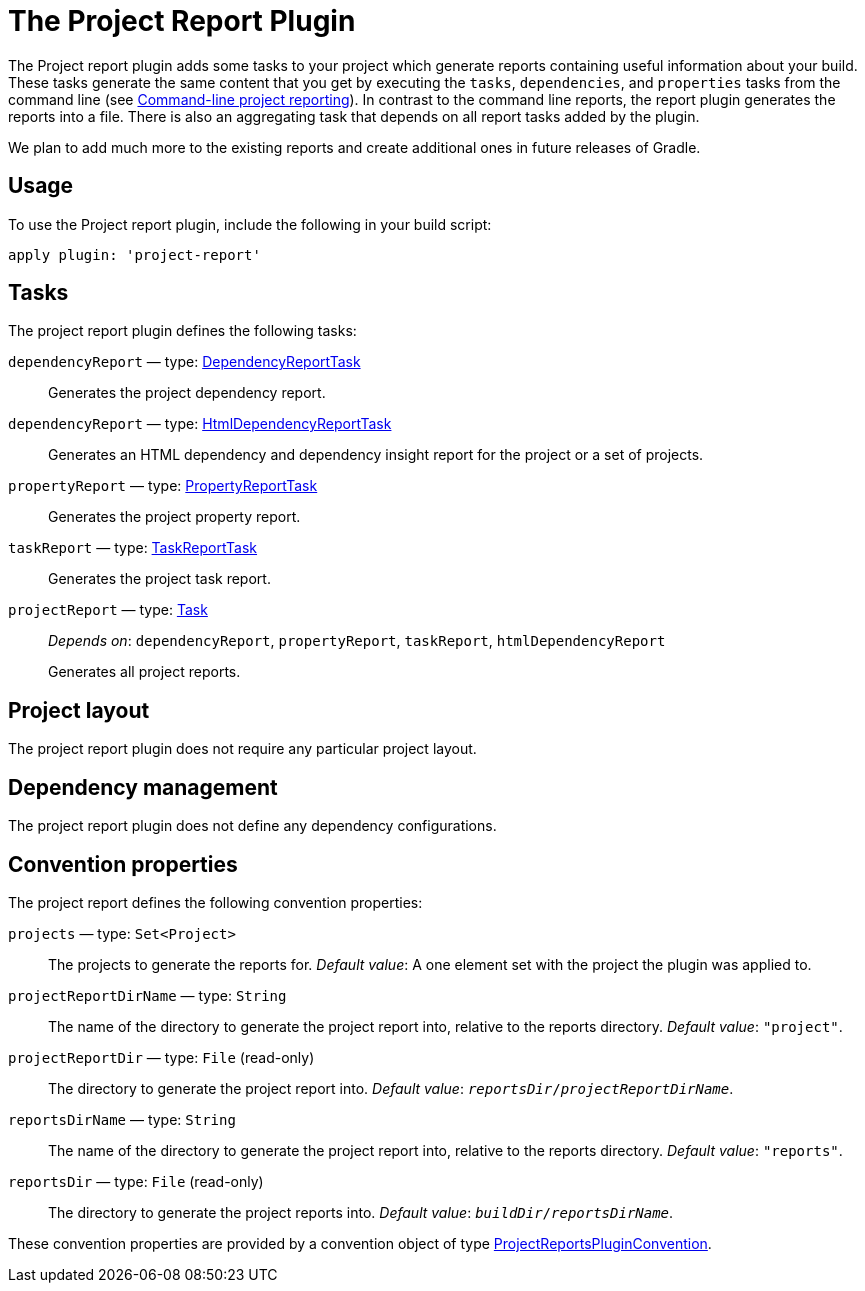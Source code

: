 // Copyright 2017 the original author or authors.
//
// Licensed under the Apache License, Version 2.0 (the "License");
// you may not use this file except in compliance with the License.
// You may obtain a copy of the License at
//
//      http://www.apache.org/licenses/LICENSE-2.0
//
// Unless required by applicable law or agreed to in writing, software
// distributed under the License is distributed on an "AS IS" BASIS,
// WITHOUT WARRANTIES OR CONDITIONS OF ANY KIND, either express or implied.
// See the License for the specific language governing permissions and
// limitations under the License.

= The Project Report Plugin

The Project report plugin adds some tasks to your project which generate reports containing useful information about your build. These tasks generate the same content that you get by executing the `tasks`, `dependencies`, and `properties` tasks from the command line (see <<command_line_interface#sec:command_line_project_reporting,Command-line project reporting>>). In contrast to the command line reports, the report plugin generates the reports into a file. There is also an aggregating task that depends on all report tasks added by the plugin.

We plan to add much more to the existing reports and create additional ones in future releases of Gradle.


[[sec:project_reports_usage]]
== Usage

To use the Project report plugin, include the following in your build script:

[source,groovy]
----
apply plugin: 'project-report'
----


[[sec:project_reports_tasks]]
== Tasks

The project report plugin defines the following tasks:

`dependencyReport` — type: link:{groovy-dsl-path}/org.gradle.api.tasks.diagnostics.DependencyReportTask.html[DependencyReportTask]::
Generates the project dependency report.

`dependencyReport` — type: link:{groovy-dsl-path}/org.gradle.api.reporting.dependencies.HtmlDependencyReportTask.html[HtmlDependencyReportTask]::
Generates an HTML dependency and dependency insight report for the project or a set of projects.

`propertyReport` — type: link:{groovy-dsl-path}/org.gradle.api.tasks.diagnostics.PropertyReportTask.html[PropertyReportTask]::
Generates the project property report.

`taskReport` — type: link:{groovy-dsl-path}/org.gradle.api.tasks.diagnostics.TaskReportTask.html[TaskReportTask]::
Generates the project task report.

`projectReport` — type: link:{groovy-dsl-path}/org.gradle.api.Task.html[Task]::
_Depends on_: `dependencyReport`, `propertyReport`, `taskReport`, `htmlDependencyReport`
+
Generates all project reports.


[[sec:project_reports_project_layout]]
== Project layout

The project report plugin does not require any particular project layout.

[[sec:project_reports_dependency_management]]
== Dependency management

The project report plugin does not define any dependency configurations.

[[sec:project_reports_convention_properties]]
== Convention properties

The project report defines the following convention properties:

`projects` — type: `Set&lt;Project&gt;`::
The projects to generate the reports for. _Default value_: A one element set with the project the plugin was applied to.

`projectReportDirName` — type: `String`::
The name of the directory to generate the project report into, relative to the reports directory. _Default value_: `"project"`.

`projectReportDir` — type: `File` (read-only)::
The directory to generate the project report into. _Default value_: `__reportsDir__/__projectReportDirName__`.

`reportsDirName` — type: `String`::
The name of the directory to generate the project report into, relative to the reports directory. _Default value_: `"reports"`.

`reportsDir` — type: `File` (read-only)::
The directory to generate the project reports into. _Default value_: `__buildDir__/__reportsDirName__`.

These convention properties are provided by a convention object of type link:{groovy-dsl-path}/org.gradle.api.plugins.ProjectReportsPluginConvention.html[ProjectReportsPluginConvention].
